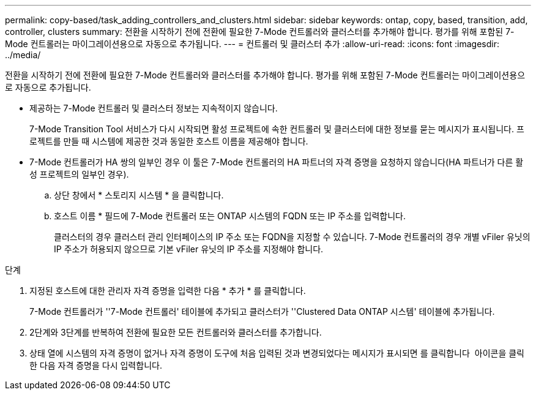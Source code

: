 ---
permalink: copy-based/task_adding_controllers_and_clusters.html 
sidebar: sidebar 
keywords: ontap, copy, based, transition, add, controller, clusters 
summary: 전환을 시작하기 전에 전환에 필요한 7-Mode 컨트롤러와 클러스터를 추가해야 합니다. 평가를 위해 포함된 7-Mode 컨트롤러는 마이그레이션용으로 자동으로 추가됩니다. 
---
= 컨트롤러 및 클러스터 추가
:allow-uri-read: 
:icons: font
:imagesdir: ../media/


[role="lead"]
전환을 시작하기 전에 전환에 필요한 7-Mode 컨트롤러와 클러스터를 추가해야 합니다. 평가를 위해 포함된 7-Mode 컨트롤러는 마이그레이션용으로 자동으로 추가됩니다.

* 제공하는 7-Mode 컨트롤러 및 클러스터 정보는 지속적이지 않습니다.
+
7-Mode Transition Tool 서비스가 다시 시작되면 활성 프로젝트에 속한 컨트롤러 및 클러스터에 대한 정보를 묻는 메시지가 표시됩니다. 프로젝트를 만들 때 시스템에 제공한 것과 동일한 호스트 이름을 제공해야 합니다.

* 7-Mode 컨트롤러가 HA 쌍의 일부인 경우 이 툴은 7-Mode 컨트롤러의 HA 파트너의 자격 증명을 요청하지 않습니다(HA 파트너가 다른 활성 프로젝트의 일부인 경우).
+
.. 상단 창에서 * 스토리지 시스템 * 을 클릭합니다.
.. 호스트 이름 * 필드에 7-Mode 컨트롤러 또는 ONTAP 시스템의 FQDN 또는 IP 주소를 입력합니다.
+
클러스터의 경우 클러스터 관리 인터페이스의 IP 주소 또는 FQDN을 지정할 수 있습니다. 7-Mode 컨트롤러의 경우 개별 vFiler 유닛의 IP 주소가 허용되지 않으므로 기본 vFiler 유닛의 IP 주소를 지정해야 합니다.





.단계
. 지정된 호스트에 대한 관리자 자격 증명을 입력한 다음 * 추가 * 를 클릭합니다.
+
7-Mode 컨트롤러가 ''7-Mode 컨트롤러' 테이블에 추가되고 클러스터가 ''Clustered Data ONTAP 시스템' 테이블에 추가됩니다.

. 2단계와 3단계를 반복하여 전환에 필요한 모든 컨트롤러와 클러스터를 추가합니다.
. 상태 열에 시스템의 자격 증명이 없거나 자격 증명이 도구에 처음 입력된 것과 변경되었다는 메시지가 표시되면 를 클릭합니다 image:../media/edit_schedule.gif[""] 아이콘을 클릭한 다음 자격 증명을 다시 입력합니다.

